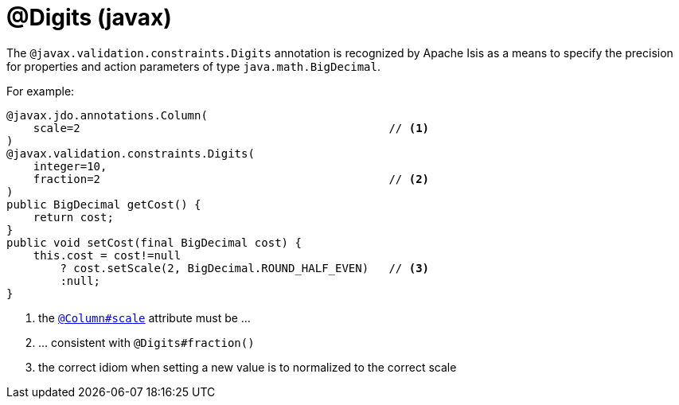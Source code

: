 [#javax-validation-constraints-Digits]
= @Digits (javax)

:Notice: Licensed to the Apache Software Foundation (ASF) under one or more contributor license agreements. See the NOTICE file distributed with this work for additional information regarding copyright ownership. The ASF licenses this file to you under the Apache License, Version 2.0 (the "License"); you may not use this file except in compliance with the License. You may obtain a copy of the License at. http://www.apache.org/licenses/LICENSE-2.0 . Unless required by applicable law or agreed to in writing, software distributed under the License is distributed on an "AS IS" BASIS, WITHOUT WARRANTIES OR  CONDITIONS OF ANY KIND, either express or implied. See the License for the specific language governing permissions and limitations under the License.



The `@javax.validation.constraints.Digits` annotation is recognized by Apache Isis as a means to specify the precision for properties and action parameters of type `java.math.BigDecimal`.

For example:

[source,java]
----
@javax.jdo.annotations.Column(
    scale=2                                              // <.>
)
@javax.validation.constraints.Digits(
    integer=10,
    fraction=2                                           // <.>
)
public BigDecimal getCost() {
    return cost;
}
public void setCost(final BigDecimal cost) {
    this.cost = cost!=null
        ? cost.setScale(2, BigDecimal.ROUND_HALF_EVEN)   // <.>
        :null;
}
----
<.> the xref:refguide:applib-ant:Column.adoc[`@Column#scale`] attribute must be ...
<.> ... consistent with `@Digits#fraction()`
<.> the correct idiom when setting a new value is to normalized to the correct scale


